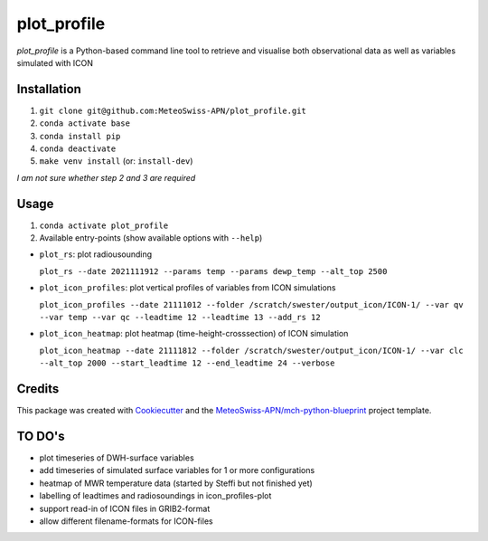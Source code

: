 ============
plot_profile
============

*plot_profile* is a Python-based command line tool to retrieve and visualise both observational data as well as variables simulated with ICON

Installation
------------
1. ``git clone git@github.com:MeteoSwiss-APN/plot_profile.git``
2. ``conda activate base``
3. ``conda install pip``
4. ``conda deactivate``
5. ``make venv install`` (or: ``install-dev``)

*I am not sure whether step 2 and 3 are required*

Usage
-----
1. ``conda activate plot_profile``
2. Available entry-points (show available options with ``--help``)

- ``plot_rs``: plot radiousounding
 
  ``plot_rs --date 2021111912 --params temp --params dewp_temp --alt_top 2500``
   
- ``plot_icon_profiles``: plot vertical profiles of variables from ICON simulations
 
  ``plot_icon_profiles --date 21111012 --folder /scratch/swester/output_icon/ICON-1/ --var qv --var temp --var qc --leadtime 12 --leadtime 13 --add_rs 12``
   
- ``plot_icon_heatmap``: plot heatmap (time-height-crosssection) of ICON simulation
 
  ``plot_icon_heatmap --date 21111812 --folder /scratch/swester/output_icon/ICON-1/ --var clc --alt_top 2000 --start_leadtime 12 --end_leadtime 24 --verbose``



Credits
-------

This package was created with `Cookiecutter`_ and the `MeteoSwiss-APN/mch-python-blueprint`_ project template.

.. _`Cookiecutter`: https://github.com/audreyr/cookiecutter
.. _`MeteoSwiss-APN/mch-python-blueprint`: https://github.com/MeteoSwiss-APN/mch-python-blueprint

TO DO's
-------
- plot timeseries of DWH-surface variables
- add timeseries of simulated surface variables for 1 or more configurations
- heatmap of MWR temperature data (started by Steffi but not finished yet)
- labelling of leadtimes and radiosoundings in icon_profiles-plot
- support read-in of ICON files in GRIB2-format
- allow different filename-formats for ICON-files
